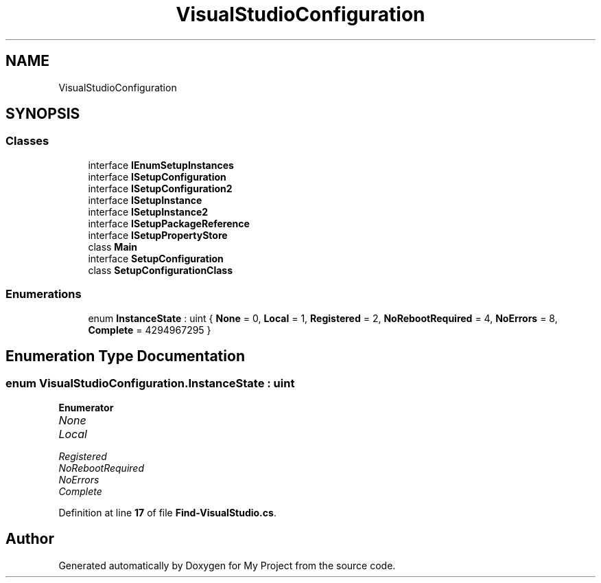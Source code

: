.TH "VisualStudioConfiguration" 3 "My Project" \" -*- nroff -*-
.ad l
.nh
.SH NAME
VisualStudioConfiguration
.SH SYNOPSIS
.br
.PP
.SS "Classes"

.in +1c
.ti -1c
.RI "interface \fBIEnumSetupInstances\fP"
.br
.ti -1c
.RI "interface \fBISetupConfiguration\fP"
.br
.ti -1c
.RI "interface \fBISetupConfiguration2\fP"
.br
.ti -1c
.RI "interface \fBISetupInstance\fP"
.br
.ti -1c
.RI "interface \fBISetupInstance2\fP"
.br
.ti -1c
.RI "interface \fBISetupPackageReference\fP"
.br
.ti -1c
.RI "interface \fBISetupPropertyStore\fP"
.br
.ti -1c
.RI "class \fBMain\fP"
.br
.ti -1c
.RI "interface \fBSetupConfiguration\fP"
.br
.ti -1c
.RI "class \fBSetupConfigurationClass\fP"
.br
.in -1c
.SS "Enumerations"

.in +1c
.ti -1c
.RI "enum \fBInstanceState\fP : uint { \fBNone\fP = 0, \fBLocal\fP = 1, \fBRegistered\fP = 2, \fBNoRebootRequired\fP = 4, \fBNoErrors\fP = 8, \fBComplete\fP = 4294967295 }"
.br
.in -1c
.SH "Enumeration Type Documentation"
.PP 
.SS "enum \fBVisualStudioConfiguration\&.InstanceState\fP : uint"

.PP
\fBEnumerator\fP
.in +1c
.TP
\fB\fINone \fP\fP
.TP
\fB\fILocal \fP\fP
.TP
\fB\fIRegistered \fP\fP
.TP
\fB\fINoRebootRequired \fP\fP
.TP
\fB\fINoErrors \fP\fP
.TP
\fB\fIComplete \fP\fP
.PP
Definition at line \fB17\fP of file \fBFind\-VisualStudio\&.cs\fP\&.
.SH "Author"
.PP 
Generated automatically by Doxygen for My Project from the source code\&.
